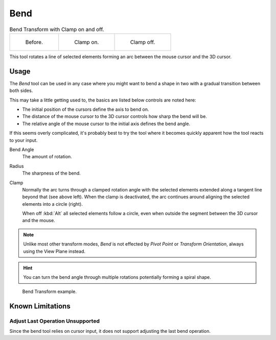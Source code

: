 .. _bpy.ops.transform.bend:

****
Bend
****

.. reference::

   :Mode:      Object and Edit Modes
   :Menu:      :menuselection:`Object/Mesh/Curve/Surface --> Transform --> Bend`
   :Shortcut:  :kbd:`Shift-W`

.. list-table:: Bend Transform with Clamp on and off.

   * - .. figure:: /images/modeling_meshes_editing_mesh_transform_bend_example-clamp-1.png
          :width: 320px

          Before.

     - .. figure:: /images/modeling_meshes_editing_mesh_transform_bend_example-clamp-2.png
          :width: 320px

          Clamp on.

     - .. figure:: /images/modeling_meshes_editing_mesh_transform_bend_example-clamp-3.png
          :width: 320px

          Clamp off.

This tool rotates a line of selected elements forming an arc between the mouse cursor and the 3D cursor.


Usage
=====

The *Bend* tool can be used in any case where you might want to bend a shape in two
with a gradual transition between both sides.

This may take a little getting used to, the basics are listed below controls are noted here:

- The initial position of the cursors define the axis to bend on.
- The distance of the mouse cursor to the 3D cursor controls how sharp the bend will be.
- The relative angle of the mouse cursor to the initial axis defines the bend angle.

If this seems overly complicated, it's probably best to try the tool
where it becomes quickly apparent how the tool reacts to your input.

Bend Angle
   The amount of rotation.
Radius
   The sharpness of the bend.
Clamp
   Normally the arc turns through a clamped rotation angle with the selected elements extended along
   a tangent line beyond that (see above left).
   When the clamp is deactivated, the arc continues around aligning the selected elements into a circle (right).

   When off :kbd:`Alt` all selected elements follow a circle,
   even when outside the segment between the 3D cursor and the mouse.

.. note::

   Unlike most other transform modes, *Bend* is not effected by *Pivot Point* or *Transform Orientation*,
   always using the View Plane instead.

.. hint::

   You can turn the bend angle through multiple rotations potentially forming a spiral shape.

.. figure:: /images/modeling_meshes_editing_mesh_transform_bend_example-usage.png

   Bend Transform example.


Known Limitations
=================


Adjust Last Operation Unsupported
---------------------------------

Since the bend tool relies on cursor input, it does not support adjusting the last bend operation.
